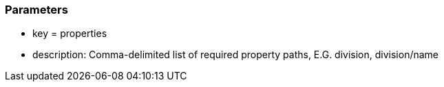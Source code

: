 === Parameters

* key = properties
* description: Comma-delimited list of required property paths, E.G. division, division/name


